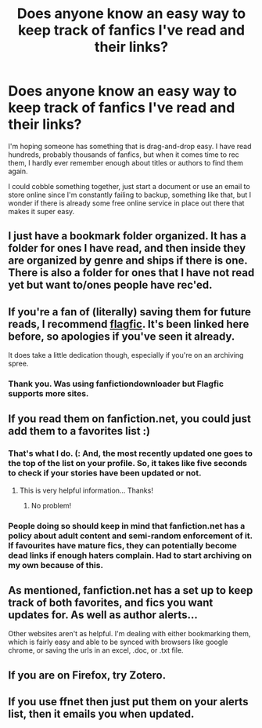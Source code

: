 #+TITLE: Does anyone know an easy way to keep track of fanfics I've read and their links? 

* Does anyone know an easy way to keep track of fanfics I've read and their links? 
:PROPERTIES:
:Author: worzrgk
:Score: 8
:DateUnix: 1350255589.0
:DateShort: 2012-Oct-15
:END:
I'm hoping someone has something that is drag-and-drop easy. I have read hundreds, probably thousands of fanfics, but when it comes time to rec them, I hardly ever remember enough about titles or authors to find them again.

I could cobble something together, just start a document or use an email to store online since I'm constantly failing to backup, something like that, but I wonder if there is already some free online service in place out there that makes it super easy.


** I just have a bookmark folder organized. It has a folder for ones I have read, and then inside they are organized by genre and ships if there is one. There is also a folder for ones that I have not read yet but want to/ones people have rec'ed.
:PROPERTIES:
:Score: 7
:DateUnix: 1350267356.0
:DateShort: 2012-Oct-15
:END:


** If you're a fan of (literally) saving them for future reads, I recommend [[http://www.flagfic.com][flagfic]]. It's been linked here before, so apologies if you've seen it already.

It does take a little dedication though, especially if you're on an archiving spree.
:PROPERTIES:
:Score: 6
:DateUnix: 1350271195.0
:DateShort: 2012-Oct-15
:END:

*** Thank you. Was using fanfictiondownloader but Flagfic supports more sites.
:PROPERTIES:
:Author: flupo42
:Score: 1
:DateUnix: 1351019664.0
:DateShort: 2012-Oct-23
:END:


** If you read them on fanfiction.net, you could just add them to a favorites list :)
:PROPERTIES:
:Author: tsukikari
:Score: 2
:DateUnix: 1350266943.0
:DateShort: 2012-Oct-15
:END:

*** That's what I do. (: And, the most recently updated one goes to the top of the list on your profile. So, it takes like five seconds to check if your stories have been updated or not.
:PROPERTIES:
:Author: kayleaff
:Score: 3
:DateUnix: 1350267190.0
:DateShort: 2012-Oct-15
:END:

**** This is very helpful information... Thanks!
:PROPERTIES:
:Score: 1
:DateUnix: 1350518661.0
:DateShort: 2012-Oct-18
:END:

***** No problem!
:PROPERTIES:
:Author: kayleaff
:Score: 1
:DateUnix: 1350524930.0
:DateShort: 2012-Oct-18
:END:


*** People doing so should keep in mind that fanfiction.net has a policy about adult content and semi-random enforcement of it. If favourites have mature fics, they can potentially become dead links if enough haters complain. Had to start archiving on my own because of this.
:PROPERTIES:
:Author: flupo42
:Score: 1
:DateUnix: 1351019834.0
:DateShort: 2012-Oct-23
:END:


** As mentioned, fanfiction.net has a set up to keep track of both favorites, and fics you want updates for. As well as author alerts...

Other websites aren't as helpful. I'm dealing with either bookmarking them, which is fairly easy and able to be synced with browsers like google chrome, or saving the urls in an excel, .doc, or .txt file.
:PROPERTIES:
:Author: wolvenmistress13
:Score: 1
:DateUnix: 1350279589.0
:DateShort: 2012-Oct-15
:END:


** If you are on Firefox, try Zotero.
:PROPERTIES:
:Author: eviltwinskippy
:Score: 1
:DateUnix: 1350404752.0
:DateShort: 2012-Oct-16
:END:


** If you use ffnet then just put them on your alerts list, then it emails you when updated.
:PROPERTIES:
:Author: leahkeehl13
:Score: 1
:DateUnix: 1350759561.0
:DateShort: 2012-Oct-20
:END:
